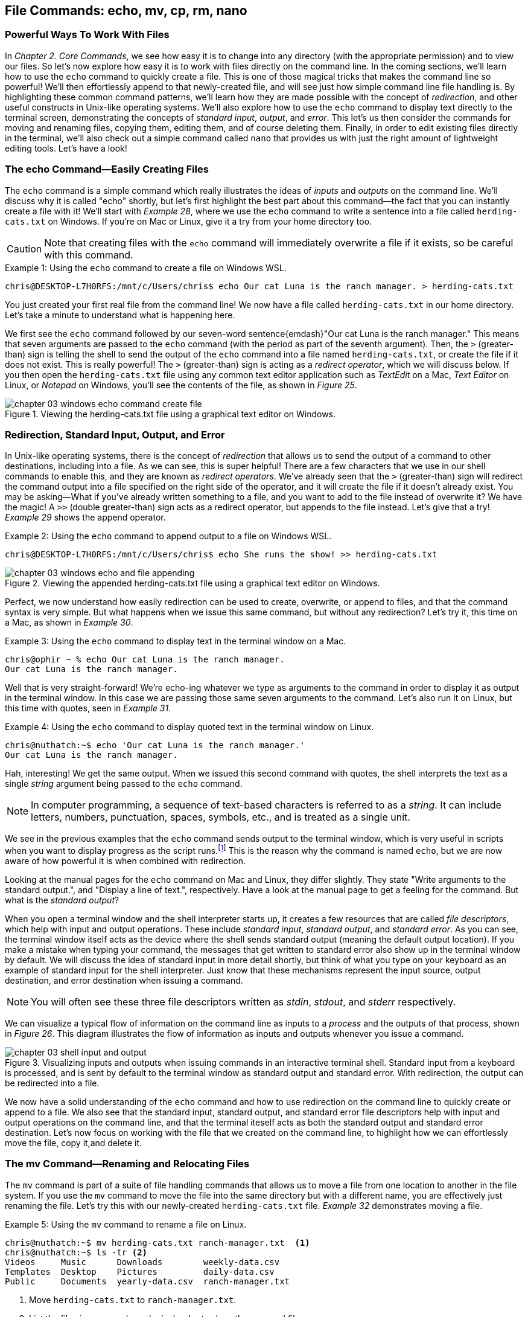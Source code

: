 == File Commands: echo, mv, cp, rm, nano

=== Powerful Ways To Work With Files

In _Chapter 2. Core Commands_, we see how easy it is to change into any directory (with the appropriate permission) and to view our files.  So let's now explore how easy it is to work with files directly on the command line.  In the coming sections, we'll learn how to use the `+echo+` command to quickly create a file.  This is one of those magical tricks that makes the command line so powerful!  We'll then effortlessly append to that newly-created file, and will see just how simple command line file handling is.  By highlighting these common command patterns, we'll learn how they are made possible with the concept of _redirection_, and other useful constructs in Unix-like operating systems.  We'll also explore how to use the `+echo+` command to display text directly to the terminal screen, demonstrating the concepts of _standard input_, _output_, and _error_.  This let's us then consider the commands for moving and renaming files, copying them, editing them, and of course deleting them.  Finally, in order to edit existing files directly in the terminal, we'll also check out a simple command called `+nano+` that provides us with just the right amount of lightweight editing tools.  Let's have a look!

<<<
=== The echo Command--Easily Creating Files

The `+echo+` command is a simple command which really illustrates the ideas of _inputs_ and _outputs_ on the command line.  We'll discuss why it is called "echo" shortly, but let's first highlight the best part about this command--the fact that you can instantly create a file with it!  We'll start with _Example 28_, where we use the `+echo+` command to write a sentence into a file called `+herding-cats.txt+` on Windows.  If you're on Mac or Linux, give it a try from your home directory too.

CAUTION: Note that creating files with the `+echo+` command will immediately overwrite a file if it exists, so be careful with this command.

.Using the `+echo+` command to create a file on Windows WSL.
[source, console, caption="Example {counter:listing-counter}: "]
----
chris@DESKTOP-L7H0RFS:/mnt/c/Users/chris$ echo Our cat Luna is the ranch manager. > herding-cats.txt
----

You just created your first real file from the command line!  We now have a file called `+herding-cats.txt+` in our home directory.  Let's take a minute to understand what is happening here.

We first see the `+echo+` command followed by our seven-word sentence{emdash}"Our cat Luna is the ranch manager."  This means that seven arguments are passed to the `+echo+` command (with the period as part of the seventh argument).  Then, the `+>+` (greater-than) sign is telling the shell to send the output of the `+echo+` command into a file named `+herding-cats.txt+`, or create the file if it does not exist.  This is really powerful!  The `+>+` (greater-than) sign is acting as a _redirect operator_, which we will discuss below.  If you then open the `+herding-cats.txt+` file using any common text editor application such as _TextEdit_ on a Mac, _Text Editor_ on Linux, or _Notepad_ on Windows, you'll see the contents of the file, as shown in _Figure 25_.

image::images/chapter-03-windows-echo-command-create-file.png[title="Viewing the herding-cats.txt file using a graphical text editor on Windows.",pdfwidth=100%]

===  Redirection, Standard Input, Output, and Error

In Unix-like operating systems, there is the concept of _redirection_ that allows us to send the output of a command to other destinations, including into a file.  As we can see, this is super helpful!  There are a few characters that we use in our shell commands to enable this, and they are known as _redirect operators_.  We've already seen that the `+>+` (greater-than) sign will redirect the command output into a file specified on the right side of the operator, and it will create the file if it doesn't already exist.  You may be asking--What if you've already written something to a file, and you want to add to the file instead of overwrite it?  We have the magic!  A `+>>+` (double greater-than) sign acts as a redirect operator, but appends to the file instead.  Let's give that a try! _Example 29_ shows the append operator.

.Using the `+echo+` command to append output to a file on Windows WSL.
[source, console, caption="Example {counter:listing-counter}: "]
----
chris@DESKTOP-L7H0RFS:/mnt/c/Users/chris$ echo She runs the show! >> herding-cats.txt
----

image::images/chapter-03-windows-echo-and-file-appending.png[title="Viewing the appended herding-cats.txt file using a graphical text editor on Windows.",pdfwidth=100%]

Perfect, we now understand how easily redirection can be used to create, overwrite, or append to files, and that the command syntax is very simple.  But what happens when we issue this same command, but without any redirection?  Let's try it, this time on a Mac, as shown in _Example 30_.

.Using the `+echo+` command to display text in the terminal window on a Mac.
[source, console, caption="Example {counter:listing-counter}: "]
----
chris@ophir ~ % echo Our cat Luna is the ranch manager.
Our cat Luna is the ranch manager.
----

Well that is very straight-forward!  We're echo-ing whatever we type as arguments to the command in order to display it as output in the terminal window.  In this case we are passing those same seven arguments to the command.  Let's also run it on Linux, but this time with quotes, seen in _Example 31_.

.Using the `+echo+` command to display quoted text in the terminal window on Linux.
[source, console, caption="Example {counter:listing-counter}: "]
----
chris@nuthatch:~$ echo 'Our cat Luna is the ranch manager.'
Our cat Luna is the ranch manager.
----

Hah, interesting!  We get the same output.  When we issued this second command with quotes, the shell interprets the text as a single _string_ argument being passed to the `+echo+` command.

NOTE: In computer programming, a sequence of text-based characters is referred to as a _string_.  It can include letters, numbers, punctuation, spaces, symbols, etc., and is treated as a single unit.

We see in the previous examples that the `+echo+` command sends output to the terminal window, which is very useful in scripts when you want to display progress as the script runs.{empty}footnote:[Commands like those we are learning about can be written into shell scripts, which are files that can be run like programs from the command line.  They are often named similar to `+myscript.sh+` where the `+.sh+` file ending indicates that the file uses the shell programming language.]  This is the reason why the command is named `+echo+`, but we are now aware of how powerful it is when combined with redirection.   

Looking at the manual pages for the `+echo+` command on Mac and Linux, they differ slightly.  They state "Write arguments to the standard output.", and "Display a line of text.", respectively.  Have a look at the manual page to get a feeling for the command.  But what is the _standard output_?

When you open a terminal window and the shell interpreter starts up, it creates a few resources that are called _file descriptors_, which help with input and output operations.  These include _standard input_, _standard output_, and _standard error_.  As you can see, the terminal window itself acts as the device where the shell sends standard output (meaning the default output location).  If you make a mistake when typing your command, the messages that get written to standard error also show up in the terminal window by default.  We will discuss the idea of standard input in more detail shortly, but think of what you type on your keyboard as an example of standard input for the shell interpreter.  Just know that these mechanisms represent the input source, output destination, and error destination when issuing a command.

NOTE: You will often see these three file descriptors written as _stdin_, _stdout_, and _stderr_ respectively.

We can visualize a typical flow of information on the command line as inputs to a _process_ and the outputs of that process, shown in _Figure 26_.  This diagram illustrates the flow of information as inputs and outputs whenever you issue a command.

image::images/chapter-03-shell-input-and-output.svg[title="Visualizing inputs and outputs when issuing commands in an interactive terminal shell.  Standard input from a keyboard is processed, and is sent by default to the terminal window as standard output and standard error.  With redirection, the output can be redirected into a file.",pdfwidth=100%]

We now have a solid understanding of the `+echo+` command and how to use redirection on the command line to quickly create or append to a file.  We also see that the standard input, standard output, and standard error file descriptors help with input and output operations on the command line, and that the terminal iteself acts as both the standard output and standard error destination.  Let's now focus on working with the file that we created on the command line, to highlight how we can effortlessly move the file, copy it,and delete it.

=== The mv Command--Renaming and Relocating Files

The `+mv+` command is part of a suite of file handling commands that allows us to move a file from one location to another in the file system.  If you use the `+mv+` command to move the file into the same directory but with a different name, you are effectively just renaming the file.  Let's try this with our newly-created `+herding-cats.txt+` file.  _Example 32_ demonstrates moving a file.

.Using the `+mv+` command to rename a file on Linux.
[source, console, caption="Example {counter:listing-counter}: "]
----
chris@nuthatch:~$ mv herding-cats.txt ranch-manager.txt  <1>
chris@nuthatch:~$ ls -tr <2>
Videos     Music      Downloads        weekly-data.csv
Templates  Desktop    Pictures         daily-data.csv
Public     Documents  yearly-data.csv  ranch-manager.txt
----
<1> Move `+herding-cats.txt+` to `ranch-manager.txt`.
<2> List the files in reverse chronological order to show the renamed file.

Excellent!  That is a quick way to rename a file!  Also notice that you can use tab completion when typing the `+herding-cats.txt+` file name to save you from typing it out completely.  Just type `+herd+` followed by the kbd:[Tab] key, and the file name will instantly fill in for you on the command line!  Tab completion is super helpful!  You then just need to type your destination file name.

We now see a the `+ranch-manager.txt+` file, and can open it in a text editor application, showing that the contents are the same as the `+herding-cats.txt+` file, as shown in _Figure 27_.

image::images/chapter-03-linux-move-file.png[title="Viewing the contents of the `+ranch-manager.txt+` file on Linux.",pdfwidth=100%]

To build on our familiarity of the `+mv+` command, let's also move multiple files at the same time.  In this example, we will first practice with the echo command to create two more files, and then move our three files into the `+Desktop+` directory.  On Windows, be sure to change directories into your Windows home directory where your `+Desktop+` directory is.  _Example 33_ shows how to move multiple files.

.Using the `+mv+` command to move multiple files at once on Linux.
[source, console, caption="Example {counter:listing-counter}: "]
----
chris@nuthatch:~$ echo 'Luna runs a tight ship.' > \
ranch-manager-2.txt <1>
chris@nuthatch:~$ echo 'The horses give Luna plenty of room.' > \
ranch-manager-3.txt  <2>
chris@nuthatch:~$ mv ranch-manager.txt ranch-manager-2.txt \
ranch-manager-3.txt Desktop/  <3>
chris@nuthatch:~$ ls -tr ./Desktop <4>
ranch-manager.txt  ranch-manager-2.txt  ranch-manager-3.txt
----
<1> Create a second file using a multi-line command with the `+\+` backslash escape.  This isn't required.
<2> Create a third file.
<3> Move the three files into the Desktop directory.
<4> List the files in the `+Desktop+` directory 

CAUTION: Using the `+mv+` command will overwrite any file with the same name in the destination directory, so be careful with this command.

It is important to note that the `+mv+` command is equally as powerful as the `+echo+` command coupled with redirection.  If you are moving a file to another directory with the same file name, it will overwrite the file, no questions asked!  To be more cautious with this command, you can use the `+-i+` or `+--interactive+` options, which tells the `+mv+` command to prompt you for confirmation if it will end up overwriting an existing file.  Have a look at the manual page for the details and options for the `+mv+` command.  _Example 34_ shows how to move a file with the interactive option.

.Using the `+mv+` command interactively to avoid overwriting an existing file on Linux.
[source, console, caption="Example {counter:listing-counter}: "]
----
chris@nuthatch:~$ cd Desktop/
chris@nuthatch:~/Desktop$ mv -i ranch-manager.txt ranch-manager-2.txt
mv: overwrite 'ranch-manager-2.txt'? n  <1>
chris@nuthatch:~/Desktop$
----
<1> Answering `+n+` or `+no+` will stop the `+mv+` command.  Answering `+y+` or `+yes+` will continue with the command.

Now that we know how to rename and move files, let's turn our attention to copying files, which is also very fast via the command line.

=== The cp Command--Copying Files

In order to copy a file, we use the `+cp+` command, and yes, it is as simple as it sounds.  We copy one source file name to a destination file name, and _Example 35_ shows the simple syntax.

.Using the `+cp+` command to copy a file on Linux.
[source, console, caption="Example {counter:listing-counter}: "]
----
chris@nuthatch:~$ cd Desktop/
chris@nuthatch:~/Desktop$ cp ranch-manager.txt ranch-manager-4.txt <1>
chris@nuthatch:~/Desktop$ ls -tr
ranch-manager.txt    ranch-manager-2.txt
ranch-manager-3.txt  ranch-manager-4.txt
----
<1> Copy the source file name to a destination file name

It's really that easy!  And like the `+mv+` command, there is also a `+-i+` interactive option to insure you are aware of overwriting any destination files because the `+cp+` command will otherwise immediately copy the file.  Very powerful!  In _Example 36_, we copy multiple files to another directory in order to create a backup of the files, and we do this interactively with a multi-line command to keep it tidy.

CAUTION: The `+cp+` command is just as powerful as the `+mv+` command, and will overwrite any existing destination file names, so be careful with this command, and use the `+-i+` option to prompt before overwriting files.

.Using the `+cp+` command to interactively copy multiple files on Linux.
[source, console, caption="Example {counter:listing-counter}: "]
----
chris@nuthatch:~/Desktop$ cp -i ranch-manager.txt \
> ranch-manager-2.txt ranch-manager-3.txt \
> ranch-manager-4.txt ~/Downloads  <1>
chris@nuthatch:~/Desktop$ ls -tr ~/Downloads
ranch-manager.txt    ranch-manager-3.txt
ranch-manager-4.txt  ranch-manager-2.txt
----
<1> Since the files didn't exist in the `+~/Downloads+` directory, we are not prompted about overwrites.

Of course, there may be situations where the destination directory that you are copying to doesn't exist.  In this case, the `+cp+` command will print an error message to standard error, meaning it will show you in the terminal.  _Example 37_ shows a typical error when the destination directory is missing.

.Showing the failure of a `+cp+` command when the destination directory doesn't exist on Linux.
[source, console, caption="Example {counter:listing-counter}: "]
----
chris@nuthatch:~/Desktop$ cp ranch-manager.txt \
> ranch-manager-2.txt \
> ranch-manager-3.txt \
> ranch-manager-4.txt \
> ~/Backups
cp: target '/home/chris/Backups': No such file or directory  <1>
----
<1> The shell lets you know the `+Backups+` directory doesn't exist

In _Chapter 4. Folder Commands_ we will learn how to create a directory via the command line, which will solve our issue shown in _Example 37_, but just know that a destination directory needs to exist when copying multiple files.  Now, there is a curious edge-case that may happen when copying a single file to another directory when the directory doesn't exist.  Let's demonstrate this in _Example 38_.

.Using the `+cp+` command to copy a file to a directory on Linux.  The result is a new file.
[source, console, caption="Example {counter:listing-counter}: "]
----
chris@nuthatch:~/Desktop$ cp ranch-manager.txt ~/Backups
chris@nuthatch:~/Desktop$ ls -lh ~/Backups
-rw-rw-r-- 1 chris chris 54 Feb  2 14:52 /home/chris/Backups  <1>
----
<1> A file called `+Backups+` is created in the home directory

Wait, what happened?  When the directory doesn't exist while copying a single file, the shell interprets the `+cp+` command as a file-to-file copy, rather than a file-to-directory copy!  While our intention was to create a backup of the file in the `+Backups+` directory in our home directory, it instead just created a file called `+Backups+`.  This just shows how the command line will do exactly what you tell it, even when you may have had a different intention!

Speaking of intention, let's be very intentional in the next section on removing files, because the `+rm+` command is no joke!

=== The rm Command--Deleting Files

In this chapter we have learned how to create, move, and copy files thus far, and inevitably we will want to quickly and concisely remove files when we make a mistake, or when we just want to create more space for storage.  The `+rm+` command is your friend!  And like the `+echo+`, `+mv+`, and `+cp+` commands, it will dutifully delete whatever you tell it to delete, no questions asked.  Thankfully, the `+rm+` command also has the `+-i+` and `+--interactive+` options available to you, which certainly generates some peace of mind.  Go ahead and have a look at the manual page for the `+rm+` command to get a sense of the syntax, but it is mighty easy, as we can see in _Example 39_.

CAUTION: The `+rm+` command is also very powerful, and will immediately delete the files you provide as arguments.  There is no concept of a _Trash_ can or _Recycle Bin_, so be careful with this command, and make it a habit to use the `+-i+` option to prompt before deleting files.

.Removing a file with the `+rm+` command on Linux.
[source, console, caption="Example {counter:listing-counter}: "]
----
chris@nuthatch:~/Desktop$ cd ~
chris@nuthatch:~$ rm -i Backups
rm: remove regular file 'Backups'? yes
----

Super easy!  There are many times that we download huge files from the Internet that we no longer need, or perhaps it was the wrong file afterall.  We may have thousands of camera image files, or huge video files that need to be deleted.  With a bit of mindfulness, the `+rm+` command can make your life much easier when it comes to cleaning up unwanted files quickly.  In _Chapter 4. Folder Commands_, we will see how we can remove directories as well with the `+rmdir+` command, but the `+-r+` option for the `+rm+` command will do the same.  To keep it simple here, we'll address folder removal in the next chapter.

TIP: While we have organized the `+mv+`, `+cp+`, and `+rm+` commands in this chapter called _File Commands_, they can also be used with folders, which we will show in _Chapter 4. Folder Commands_.

You are likely seeing a common pattern with each of these commands that we use to manage files--they work equally well on multiple files as they do on a single file.  This is no different when deleting files, and _Example 40_ just demonstrates how to remove multiple files quickly.  Remember from our earlier examples that you can always use tab completion to quickly build a list of files to delete.  As a refresher, just type a few of the beginning characters of a file name and then press the kbd:[Tab] key to let the shell complete the file name for you.  So efficient!

.Removing a multiple files with the `+rm+` command on Linux.
[source, console, caption="Example {counter:listing-counter}: "]
----
chris@nuthatch:~$ cd ~/Desktop/
chris@nuthatch:~/Desktop$ rm -i ranch-manager-2.txt ranch-manager-3.txt ranch-manager-4.txt
rm: remove regular file 'ranch-manager-2.txt'? yes
rm: remove regular file 'ranch-manager-3.txt'? yes
rm: remove regular file 'ranch-manager-4.txt'? yes
chris@nuthatch:~/Desktop$ ls -tr
ranch-manager.txt
----

Notice the interactive option confirms the removal of each file individually.  This works for a few files, but is untenable for hundreds or thousands of files.  In these cases, double check your command is correct, and forego the `+-i+` interactive option, and your files will be deleted instantly.  I'm sure you're wondering{emdash} _Do I have to type out my thousands of file names in order to delete them?_  Definitely not!  In _Chapter 4. Folder Commands_, we will explore the concept of _expansion_ on the command line, where we can use wildcard characters and other tricks that allow us to use a pattern (for example, all files ending in `+.jpg+`) to create a list to delete, copy, or move.  For now, let's round out our file handling commands and learn how to edit files directly in a terminal window using the `+nano+` command.

=== The nano Command--Creating and Editing Files

At the beginning of this chapter we familiarized ourselves with the `+echo+` command and used redirection operators to create, overwrite, and append to a file.  This is great for quick file work, or for appending progress lines to a file, and similar lightweight work.  However, it's nice to have more flexibility while writing, particularly if you are writing a document or editing a configuration file on a remote server.  This is where common editor commands like `+nano+` shine!  While most of the time it is easiest to use a graphical text editor such as TextEdit on a Mac, Text Editor on Linux, or Notepad on Windows, there are sitations where a terminal-based editor like `+nano+` is a very helpful tool.  Let's explore the `+nano+` command first by editing our `+ranch-manager.txt+` file that remains in our `+Desktop+` directory.  _Example 41_ shows how to open a file with the `+nano+` command.


NOTE: While the `+nano+` command is available on Mac, Linux, and Windows WSL, the Mac version currently is an alias to the `+pico+` command.  Typing `+nano+` on a Mac will therefore open the `+pico+` editor.

.Editing a file with the `+nano+` command on Linux.
[source, console, caption="Example {counter:listing-counter}: "]
----
chris@nuthatch:~$ cd Desktop
chris@nuthatch:~/Desktop$ nano ranch-manager.txt
----

By just passing the file name as an argument to the `+nano+` command and pressing the kbd:[Return] key, we are presented with an editor view that fills the terminal window.  Give this a try!  We will walk through the steps of how to edit a file with `+nano+`.  _Figure 28_ shows an example of editing a file.

image::images/chapter-03-linux-nano-editor.png[title="Opening the `+ranch-manager.txt+` file using the `+nano+` command.",pdfwidth=100%]

You'll see that our terminal window turns into a small editor with a dark header section at the top, and a menu of key combinations in the footer section at the bottom.  The blank space in the middle is where you write.  We are placed on the first line of the file, and we can just start typing!  Editing is that easy, and moving the cursor is intuitive with the four arrow keys on your keyboard{emdash}kbd:[&nbsp;◀&nbsp;] (left arrow), the kbd:[&nbsp;▶&nbsp;] (right arrow), the kbd:[&nbsp;▲&nbsp;] (up arrow), and the kbd:[&nbsp;▼&nbsp;] (down arrow).  After adding a couple of lines to the text file, let's save the file.  To do so, let's familiarize ourselves with the menu at the bottom of the editor.  Depending on how wide your terminal window is, you will see two rows of menu item shortcuts with a key combination next to the label.  The `+^+` (caret) symbol is shorthand for the kbd:[Control] key, and is used in combination with another letter, number, or symbol to do things like save the file, search in the file, cut, paste, etc.  So in our case, we'll press `^O` (kbd:[Control]+kbd:[O]) to "Write Out" the file (meaning save it to disk).  You can use lowercase or uppercase letters with these key combinations.  _Figure 29_ shows this menu item in progress.  Try it yourself!

image::images/chapter-03-linux-nano-save-file.png[title="Saving a file using the `+nano+` `+^O+` menu item (kbd:[Control]+kbd:[O]) key combination.",pdfwidth=100%]

The editor will prompt you to confirm the file name you want to save to, defaulting to the current file name.  Just pressing the kbd:[Return] key will save the file.  It's that easy!  We've now edited our first file via the command line!

To orient ourselves more with the menu for the `+nano+` and `+pico+` commands, notice that some menu items begin with an `+M-+` (M and dash characters), followed by another character.  This is shorthand for the kbd:[Meta] key on your keyboard, which on modern computers is mapped to the kbd:[Esc] (escape) key.  In the `+nano+` editor, you double press the kbd:[Esc] key (Escape key twice) followed by the letter for the menu item. That's a bit obscure, but once you understand it, it is easy to use.  Let's clarify this with an example using the _Undo_ menu item, which is labeled with a `+M-U+`.  Go ahead and delete a line of text using the `^K` (kbd:[Control]+ kbd:[K]) key combination.  Then, press the kbd:[Esc] (Escape) key twice, followed by the letter `+K+`.  The line you deleted should show back up in the file because of this "undo" action.

If your terminal window is not very wide, some of the menu item key combinations in the lower window will be hidden, as is the case in _Figure 29_.  You can always use the `+^G+` (kbd:[Control]+ kbd:[G]) combination to show the help menu for the `+nano+` command.  The help menu also uses the keyboard arrow keys to scroll.  When you are finished using the editor, type `+^X+` (kbd:[Control]+ kbd:[X]) to exit the `+nano+` editor and get back to your command prompt.

==== Redirecting a here-document

Now that you are familiar with editing a file using `+nano+`, let's explore one more way of using the `+nano+` command that builds on our knowledge of using redirection operators from earlier in the chapter.  In this case, let's say we want to begin writing a document on the command line, and redirect the text into the `+nano+` command for further editing.  This is a fun edge case, and it illustrates a command line concept called a _here-document_.  _Example 42_ shows how to create a _here-document_ and redirect it into the `+nano+` editor for further editing.

.Redirecting a here-document on the command line into the `+nano+` editor on Linux.
[source, console, caption="Example {counter:listing-counter}: "]
----
chris@nuthatch:~$ nano - << EOF
> Our cat Luna woke us up at 5 am.
> She's an early riser.
> Thanks Luna. :)
> EOF
----

Wow, that's a curious one!  Let's break this down.  We first have the `+nano+` command with a single `+-+` (dash) argument.  This is a `+nano+` option to read from the standard input, meaning anything that is typed on the keyboard.  The `+<<+` (double less-than) operator is redirecting what is called a _here-document_ (anything typed on the command line) until it encounters an `+EOF+` token (meaning end-of-file).  The two `+EOF+` tokens act as bookends to our here-document, and once we type the second `+EOF+` followed by the kbd:[Return] key, everything we type will be passed into the `+nano+` editor.  Now that is some magic!  

NOTE: Similar to a multi-line command, the shell places `+>+` (greater-than) signs on the left of the terminal to indicate you are still typing a here-document.  Note that `+zsh+` on a Mac will add a `+heredoc>+` indicator.

The result of our finished command is shown in _Figure 30_, where we can continue to edit the document in the `+nano+` editor.

image::images/chapter-03-linux-nano-here-document.png[title="Continuing to edit a here-document passed into the `+nano+` command editor.", pdfwidth=100%]

Notice that the `+nano+` command read the three lines from _stdin_, and created a new in-memory buffer for our file, but the file is not saved to disk yet.  We can edit the file and save it normally from here.  Also note that the `+EOF+` tokens that act as beginning and ending delimiters to our here-document can be any single word, and `+EOF+` is just used as a convention.  If we wanted, we could use `+LunaIsHungry+` twice as a token to bookend our document.  Feed the cat!

This wraps up our mini-journey with the `+nano+` command and editing via the command line.  It's also good to be aware that there are other very popular command line editors, such as `+vi+` (or `+vim+`) and `+emacs+`.  Both are very powerful, so feel free to explore them as you build your command line skills.  Onward!

<<<
=== Command Line File Handling is Awesome!

We have really made awesome progress in our command line journey by exploring the file handling commands that build on top of the core commands we learned in the last chapter.  We are now familiar with easily creating files with the `+echo+` command via the handy command line concept of redirection.  We can magically append to a file, or overwrite a file, depending on our needs.  So powerful!  We also understand that the special file descriptors called standard input, standard output, and standard error are available to us as the default locations of data flow on the command line (from the keyboard to the terminal, or optionally redirected).  This is amazing stuff!  As we have files to work with, we are now fully acquainted with copying (`+cp+`), moving (`+mv+`), and deleting (`+rm+`) files--everyday tasks that can be accomplished extremely quickly from the command line.  Likewise, we have a solid understanding of how to edit a text file directly within the terminal application using the `+nano+` command.  We now understand the concept of a here-document, and can redirect text into a command that can read from standard input.  Seriously clever! All of these file handling skills allow us to manage files on servers around the world, or efficiently work with our own files locally.  These commands work in concert with our core commands discussed earlier, and with the folder-oriented commands in _Chapter 4. Folder Commands_.  See you there!

